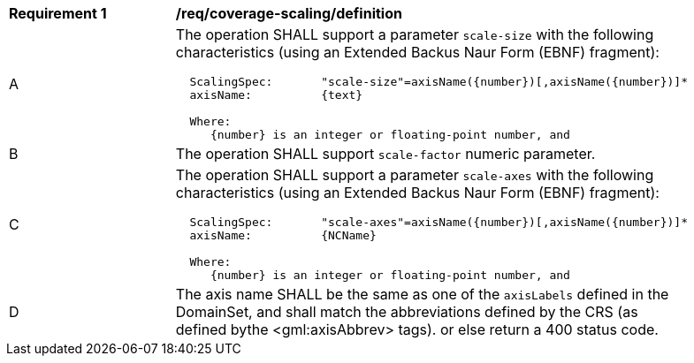 [[req_coverage_scaling-definition]]
[width="90%",cols="2,6a"]
|===
^|*Requirement {counter:req-id}* |*/req/coverage-scaling/definition*
^|A |The operation SHALL support a parameter `scale-size` with the following characteristics (using an Extended Backus Naur Form (EBNF) fragment):

[source,EBNF]
----
  ScalingSpec:       "scale-size"=axisName({number})[,axisName({number})]*
  axisName:          {text}

  Where:
     {number} is an integer or floating-point number, and

----
^|B |The operation SHALL support `scale-factor` numeric parameter.
^|C |The operation SHALL support a parameter `scale-axes` with the following characteristics (using an Extended Backus Naur Form (EBNF) fragment):

[source,EBNF]
----
  ScalingSpec:       "scale-axes"=axisName({number})[,axisName({number})]*
  axisName:          {NCName}

  Where:
     {number} is an integer or floating-point number, and

^|D |The axis name SHALL be the same as one of the `axisLabels` defined in the DomainSet, and shall match the abbreviations defined by the CRS
(as defined bythe <gml:axisAbbrev> tags).  or else return a 400 status code.
|===
